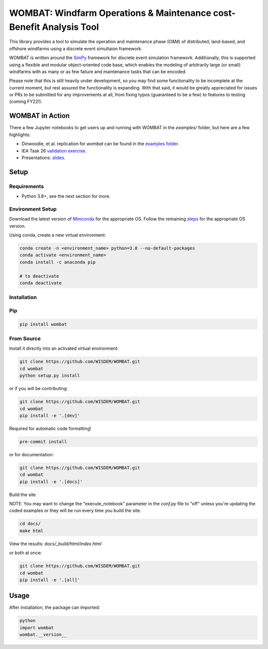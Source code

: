 WOMBAT: Windfarm Operations & Maintenance cost-Benefit Analysis Tool
====================================================================

.. image:: https://badge.fury.io/py/wombat.svg
   :target: https://badge.fury.io/py/wombat

.. image:: https://mybinder.org/badge_logo.svg
   :target: https://mybinder.org/v2/gh/WISDEM/WOMBAT/main?filepath=examples

.. image:: https://img.shields.io/badge/License-Apache%202.0-blue.svg
   :target: https://opensource.org/licenses/Apache-2.0

.. image:: https://img.shields.io/badge/pre--commit-enabled-brightgreen?logo=pre-commit&logoColor=white
   :target: https://github.com/pre-commit/pre-commit
   :alt: pre-commit

.. image:: https://img.shields.io/badge/code%20style-black-000000.svg
   :target: https://github.com/psf/black

.. image:: https://img.shields.io/badge/%20imports-isort-%231674b1?style=flat&labelColor=ef8336
   :target: https://pycqa.github.io/isort/



This library provides a tool to simulate the operation and maintenance phase (O&M) of
distributed, land-based, and offshore windfarms using a discrete event simultaion
framework.

WOMBAT is written around the `SimPy <https://gitlab.com/team-simpy/simpy>`_ framework
for discrete event simulation framework. Additionally, this is supported using a
flexible and modular object-oriented code base, which enables the modeling of
arbitrarily large (or small) windfarms with as many or as few failure and maintenance
tasks that can be encoded.

Please note that this is still heavily under development, so you may find some functionality
to be incomplete at the current moment, but rest assured the functionality is expanding.
With that said, it would be greatly appreciated for issues or PRs to be submitted for
any improvements at all, from fixing typos (guaranteed to be a few) to features to
testing (coming FY22!).

WOMBAT in Action
----------------

There a few Jupyter notebooks to get users up and running with WOMBAT in the `examples/`
folder, but here are a few highlights:

* Dinwoodie, et al. replication for `wombat` can be found in the
  `examples folder <https://github.com/WISDEM/WOMBAT/blob/main/examples/dinwoodie_validation.ipynb>`_.
* IEA Task 26
  `validation exercise  <https://github.com/WISDEM/WOMBAT/blob/main/examples/iea_26_validation.ipynb>`_.
* Presentations: `slides  <https://github.com/WISDEM/WOMBAT/blob/main/presentation_material/>`_.

Setup
-----

Requirements
~~~~~~~~~~~~

* Python 3.8+, see the next section for more.

Environment Setup
~~~~~~~~~~~~~~~~~

Download the latest version of `Miniconda <https://docs.conda.io/en/latest/miniconda.html>`_
for the appropriate OS. Follow the remaining `steps <https://conda.io/projects/conda/en/latest/user-guide/install/index.html#regular-installation>`_
for the appropriate OS version.

Using conda, create a new virtual environment:

.. code-block:: console

   conda create -n <environment_name> python=3.8 --no-default-packages
   conda activate <environment_name>
   conda install -c anaconda pip

   # to deactivate
   conda deactivate



Installation
~~~~~~~~~~~~


Pip
~~~

.. code-block:: console

   pip install wombat


From Source
~~~~~~~~~~~

Install it directly into an activated virtual environment:

.. code-block:: console

   git clone https://github.com/WISDEM/WOMBAT.git
   cd wombat
   python setup.py install


or if you will be contributing:

.. code-block:: console

   git clone https://github.com/WISDEM/WOMBAT.git
   cd wombat
   pip install -e '.[dev]'


Required for automatic code formatting!

.. code-block:: console

   pre-commit install


or for documentation:

.. code-block:: console

   git clone https://github.com/WISDEM/WOMBAT.git
   cd wombat
   pip install -e '.[docs]'


Build the site

NOTE: You may want to change the "execute_notebook" parameter in the `conf.py` file to
"off" unless you're updating the coded examples or they will be run every time you
build the site.

.. code-block:: console

   cd docs/
   make html


View the results: `docs/_build/html/index.html`

or both at once:

.. code-block:: console

   git clone https://github.com/WISDEM/WOMBAT.git
   cd wombat
   pip install -e '.[all]'


Usage
-----

After installation, the package can imported:

.. code-block:: console

   python
   import wombat
   wombat.__version__

